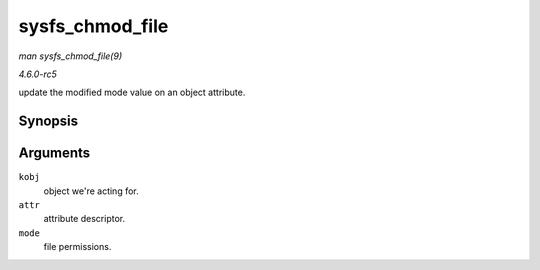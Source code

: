 .. -*- coding: utf-8; mode: rst -*-

.. _API-sysfs-chmod-file:

================
sysfs_chmod_file
================

*man sysfs_chmod_file(9)*

*4.6.0-rc5*

update the modified mode value on an object attribute.


Synopsis
========

.. c:function:: int sysfs_chmod_file( struct kobject * kobj, const struct attribute * attr, umode_t mode )

Arguments
=========

``kobj``
    object we're acting for.

``attr``
    attribute descriptor.

``mode``
    file permissions.


.. ------------------------------------------------------------------------------
.. This file was automatically converted from DocBook-XML with the dbxml
.. library (https://github.com/return42/sphkerneldoc). The origin XML comes
.. from the linux kernel, refer to:
..
.. * https://github.com/torvalds/linux/tree/master/Documentation/DocBook
.. ------------------------------------------------------------------------------
